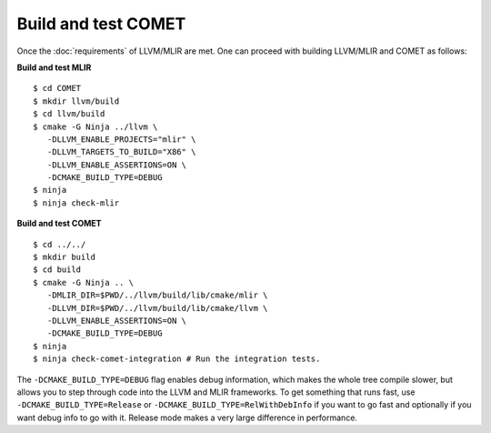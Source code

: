 Build and test COMET
======================

Once the :doc:`requirements` of LLVM/MLIR are met. One can proceed with building LLVM/MLIR and COMET as follows:

**Build and test MLIR**

:: 

   $ cd COMET
   $ mkdir llvm/build
   $ cd llvm/build
   $ cmake -G Ninja ../llvm \
      -DLLVM_ENABLE_PROJECTS="mlir" \
      -DLLVM_TARGETS_TO_BUILD="X86" \
      -DLLVM_ENABLE_ASSERTIONS=ON \
      -DCMAKE_BUILD_TYPE=DEBUG
   $ ninja
   $ ninja check-mlir

**Build and test COMET**

::
  
   $ cd ../../
   $ mkdir build
   $ cd build
   $ cmake -G Ninja .. \
      -DMLIR_DIR=$PWD/../llvm/build/lib/cmake/mlir \
      -DLLVM_DIR=$PWD/../llvm/build/lib/cmake/llvm \
      -DLLVM_ENABLE_ASSERTIONS=ON \
      -DCMAKE_BUILD_TYPE=DEBUG
   $ ninja
   $ ninja check-comet-integration # Run the integration tests.

The ``-DCMAKE_BUILD_TYPE=DEBUG`` flag enables debug information, which makes the
whole tree compile slower, but allows you to step through code into the LLVM
and MLIR frameworks.
To get something that runs fast, use ``-DCMAKE_BUILD_TYPE=Release`` or
``-DCMAKE_BUILD_TYPE=RelWithDebInfo`` if you want to go fast and optionally if
you want debug info to go with it.  Release mode makes a very large difference
in performance.

.. autosummary::
   :toctree: generated


